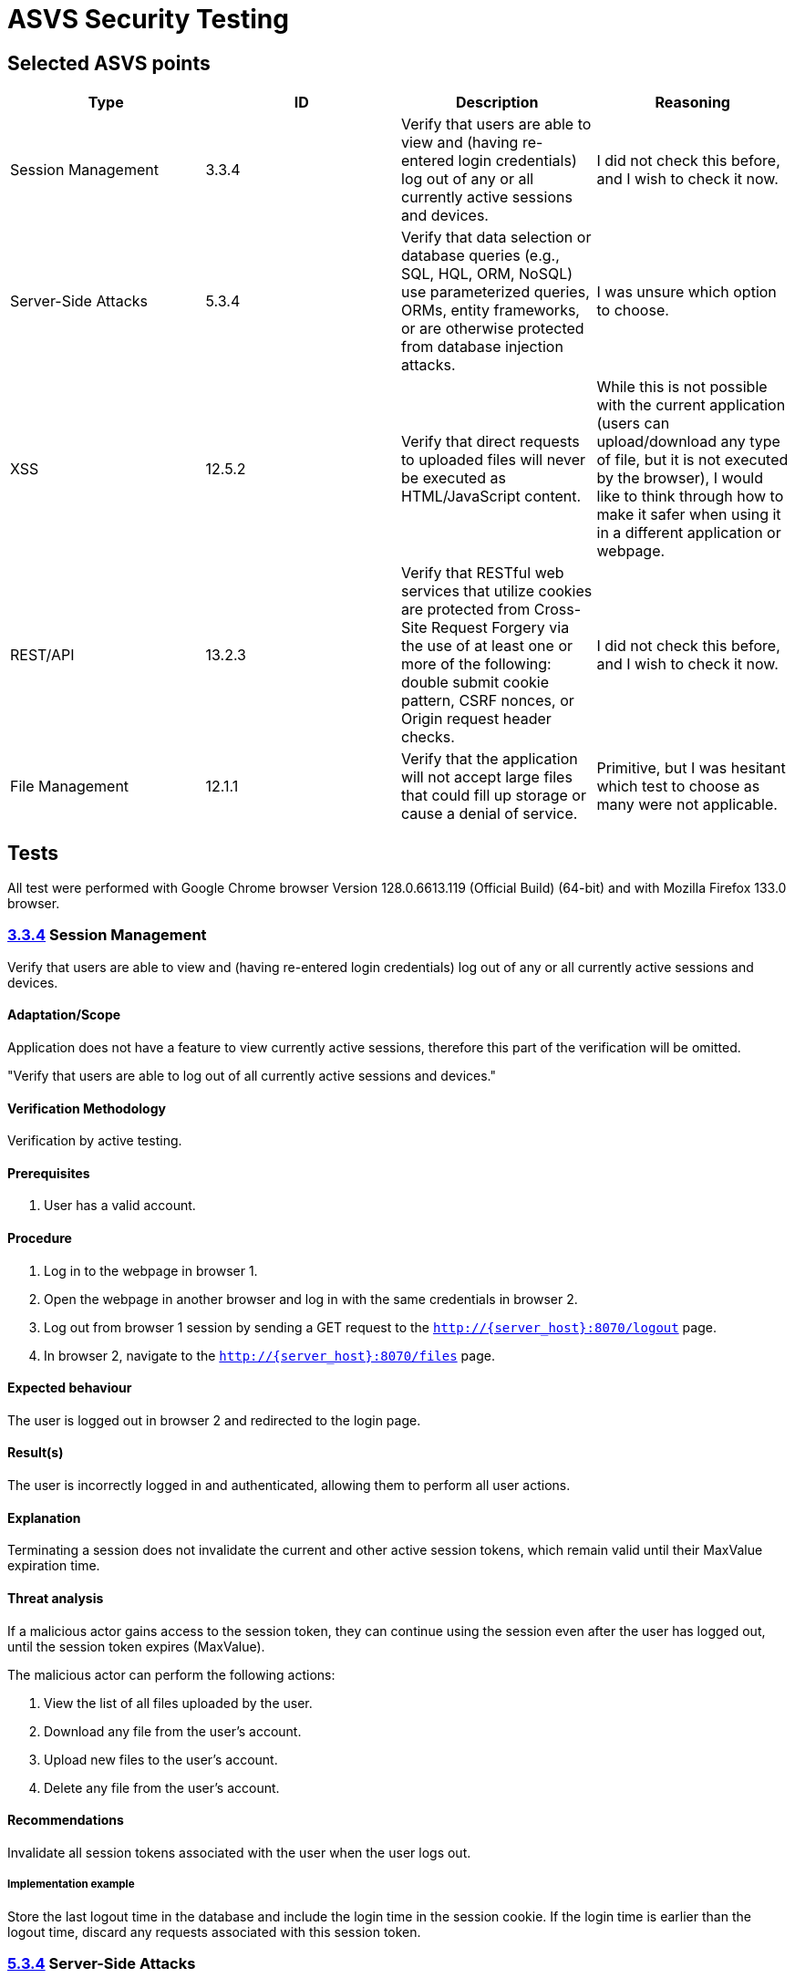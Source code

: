 # ASVS Security Testing

## Selected ASVS points

[cols="1,1,1,1", options="header"]
|===
| Type | ID | Description | Reasoning

| Session Management
| 3.3.4
| Verify that users are able to view and (having re-entered login credentials) log out of any or all currently active sessions and devices.
| I did not check this before, and I wish to check it now.

| Server-Side Attacks
| 5.3.4
| Verify that data selection or database queries (e.g., SQL, HQL, ORM, NoSQL) use parameterized queries, ORMs, entity frameworks, or are otherwise protected from database injection attacks. 
| I was unsure which option to choose.

| XSS
| 12.5.2
| Verify that direct requests to uploaded files will never be executed as HTML/JavaScript content.
| While this is not possible with the current application (users can upload/download any type of file, but it is not executed by the browser), I would like to think through how to make it safer when using it in a different application or webpage.

| REST/API
| 13.2.3
| Verify that RESTful web services that utilize cookies are protected from Cross-Site Request Forgery via the use of at least one or more of the following: double submit cookie pattern, CSRF nonces, or Origin request header checks.
| I did not check this before, and I wish to check it now.

| File Management
| 12.1.1
| Verify that the application will not accept large files that could fill up storage or cause a denial of service.
| Primitive, but I was hesitant which test to choose as many were not applicable.

|===

## Tests

All test were performed with Google Chrome browser Version 128.0.6613.119 (Official Build) (64-bit) and with  Mozilla Firefox 133.0 browser.

### https://asvs.dev/v4.0.3/0x12-V3-Session-management/#v33-session-termination[3.3.4] Session Management

Verify that users are able to view and (having re-entered login credentials) log out of any or all currently active sessions and devices.

#### Adaptation/Scope

Application does not have a feature to view currently active sessions, therefore this part of the verification will be omitted.

"Verify that users are able to log out of all currently active sessions and devices."

#### Verification Methodology

Verification by active testing.

#### Prerequisites

. User has a valid account.

#### Procedure

. Log in to the webpage in browser 1.
. Open the webpage in another browser and log in with the same credentials in browser 2.
. Log out from browser 1 session by sending a GET request to the ```http://{server_host}:8070/logout``` page.
. In browser 2, navigate to the ```http://{server_host}:8070/files``` page.

#### Expected behaviour

The user is logged out in browser 2 and redirected to the login page.

#### Result(s)

The user is incorrectly logged in and authenticated, allowing them to perform all user actions.

#### Explanation

Terminating a session does not invalidate the current and other active session tokens, which remain valid until their MaxValue expiration time.

#### Threat analysis

If a malicious actor gains access to the session token, they can continue using the session even after the user has logged out, until the session token expires (MaxValue).

The malicious actor can perform the following actions:

. View the list of all files uploaded by the user.
. Download any file from the user's account.
. Upload new files to the user's account.
. Delete any file from the user's account.

#### Recommendations

Invalidate all session tokens associated with the user when the user logs out.

##### Implementation example

Store the last logout time in the database and include the login time in the session cookie. If the login time is earlier than the logout time, discard any requests associated with this session token.

### https://asvs.dev/v4.0.3/0x13-V5-Validation-Sanitization-Encoding/#v53-output-encoding-and-injection-prevention[5.3.4] Server-Side Attacks

Verify that data selection or database queries (e.g., SQL, HQL, ORM, NoSQL) use parameterized queries, ORMs, entity frameworks, or are otherwise protected from database injection attacks.

#### Adaptation/Scope

No adaptation needed.

#### Verification Methodology

Verification by code inspection. (Could also be verified by active testing.)

#### Prerequisites

. Access to the source code.

#### Procedure

. Identify all places where data selection or database queries are used.
. Verify that the queries are using parameterized queries, ORMs, entity frameworks, or are otherwise protected from database injection attacks.

#### Expected behaviour

All database queries are protected from SQL injection attacks.

#### Result(s)

. Database query that writes username, password hash and salt to the DB is in the https://github.com/gretelilijane/clarified-file-manager/blob/6be396ffc32207eaa6a68be30a89bb620821f126/handlers/signUpPageHandler.go#L51[signupPageHandler]. This query is using Exec method which is parameterized. *This query is protected from SQL injection attacks.*
. Database query that retrives user login data from the DB is in the https://github.com/gretelilijane/clarified-file-manager/blob/6be396ffc32207eaa6a68be30a89bb620821f126/handlers/logInPageHandler.go#L38[logInPageHandler]. This query is using QueryRow which is parameterized. *This query is protected from SQL injection attacks.*
. Database query that retrives uploaded data in the user selected order is in the https://github.com/gretelilijane/clarified-file-manager/blob/6be396ffc32207eaa6a68be30a89bb620821f126/handlers/filesPageHandler%20.go#L26[filesPageHandler]. This query is partially parameterized. User ID is parameterized, but the order and sort directions are not. Order and sort directions are checked against a list of allowed values. If the value is not in the list, the default value is used. *This query is protected from SQL injection attacks.*
. Database query that deletes a file from the DB is in the https://github.com/gretelilijane/clarified-file-manager/blob/6be396ffc32207eaa6a68be30a89bb620821f126/handlers/deleteFileHandler.go#L24[deleteFileHandler]. This query is using Exec method which is parameterized. *This query is protected from SQL injection attacks.*
. Database query that uploads a file to the DB is in the https://github.com/gretelilijane/clarified-file-manager/blob/6be396ffc32207eaa6a68be30a89bb620821f126/handlers/uploadHandler.go#L80[uploadHandler]. This query is using QueryRow method which is parameterized. *This query is protected from SQL injection attacks.*
. Database query that downloads a file from the DB is in the https://github.com/gretelilijane/clarified-file-manager/blob/6be396ffc32207eaa6a68be30a89bb620821f126/handlers/downloadFileHandler.go#L30[downloadFileHandler]. This query is using QueryRow method which is parameterized. *This query is protected from SQL injection attacks.*

#### Explanation

Parameterized queries protect against SQL injection by ensuring that user input is treated strictly as data, not as part of the SQL query itself. This prevents malicious users from manipulating the SQL query structure to execute unintended commands.

#### Threat analysis

This application is not vulnerable to SQL injection attacks.

#### Recommendations

N/A

### https://asvs.dev/v4.0.3/0x20-V12-Files-Resources/#v125-file-download[12.5.2] XSS

Verify that direct requests to uploaded files will never be executed as HTML/JavaScript content.

#### Adaptation/Scope

No adaptation needed.

#### Verification Methodology

Verification by code inspection and and by testing.

#### Prerequisites

. Access to the source code.
. Access to the webpage.

#### Procedure

. Log in to the webpage.
. Create three files with content 
```html
<script>
  alert('This is executed!');
</script>
```
name one file `test.html`, the other `test.txt` and the third `test`.

. Upload all files to the webpage.
. Download all files from the webpage.
. Inspect if alert message was executed.

#### Expected behaviour

Only direct request made to the uploaded files is downloading the files.
None of the files should execute the JavaScript code when downloaded.

#### Result(s)

None of the files executed the JavaScript code.

#### Explanation

https://developer.mozilla.org/en-US/docs/Web/HTTP/Headers/Content-Disposition[Content-Disposition] header is set to attachment, which forces the browser to download the file instead of displayed inline and executing it.

#### Threat analysis

While MIME sniffing is not a security issue with current web application, it may become a security issue when the application adds additional features like browser renders the file content by allowing to preview the file that will be uploaded.

##### MIME sniffing

Some browsers may perform MIME sniffing and ignore the Content-Type header if the `X-Content-Type-Options: nosniff` header is not set. If nosniff is not set, the browser may sniff the content of the files and treat files `test` and `test.txt` as HTML/JavaScript, potentially executing malicious script.

#### Recommendations

. Whitelist allowed MIME types.
. Discard files with unexpected file content.
. Set `X-Content-Type-Options: nosniff` header. 
. Scan file content with antivirus scanner before uploading it to the server.

### https://asvs.dev/v4.0.3/0x21-V13-API/#v132-restful-web-service[13.2.3] REST/API

Verify that RESTful web services that utilize cookies are protected from Cross-Site Request Forgery via the use of at least one or more of the following: double submit cookie pattern, CSRF nonces, or Origin request header checks.

#### Adaptation/Scope

The scope of the test is to veryfy that the DELETE request is protected from CSRF attacks.

#### Verification Methodology

Verification by testing.

#### Prerequisites

. Access to the webpage.

#### Procedure

. Log in to the webpage.
. Upload a file to the webpage.
. Check uploaded file ID using browser developer tools or by hovering with mouse over download button.
. Serve file CSRF_delete.html to browser
.. Set the correct id for DELETE request in ./docs/CSRF_delete.html line https://github.com/gretelilijane/clarified-file-manager/blob/0e106ae1dda9b31e08814458a7dbc1f1ea2bf9e9/docs/CSRF_delete.html#L10[10].
.. Serve file CSRF_delete.html to browser: `cd /docs && python3 -m http.server 8000`
.. Navigate to http://{server_host}:8000/CSRF_delete.html
.. Click on the button to delete the file.

#### Expected behaviour

DELETE request is protected from CSRF attacks.

#### Result(s)

DELETE request is protected from CSRF attacks.

#### Explanation

When doing CORS requests, server makes preflight request to check if the request is allowed. If the request is not allowed, the server will respond with 405 Method Not Allowed.

#### Threat analysis

N/A

#### Recommendations

. Set `Access-Control-Allow-*` headers explicitly in the code for clarity.

### https://asvs.dev/v4.0.3/0x20-V12-Files-Resources/#control-objective[12.1.1] Files

Verify that the application will not accept large files that could fill up storage or cause a denial of service.

#### Adaptation/Scope

No adaptation needed.

#### Verification Methodology

Verification by testing and by code inspection.

#### Prerequisites

. Access to the webpage.
. Valid user account.

#### Procedure

. Log in to the webpage.
. Upload a file larger than 1 GB.

#### Expected behaviour

File larger than 1 GB is not uploaded.

#### Result(s)

File larger than 1 GB is not uploaded. UI diplays a message: "File size exceeds the 10 MiB limit", however upload request returned 200 OK status code.

#### Explanation

Source code https://github.com/gretelilijane/clarified-file-manager/blob/0e106ae1dda9b31e08814458a7dbc1f1ea2bf9e9/handlers/uploadHandler.go#L41[checks if the file size is larger than 10 MiB] and if it is, it does not save the file to PostgreSQL.


#### Threat analysis

N/A

#### Recommendations

. Return `413 Payload Too Large` status code when file size exceeds the limit.
